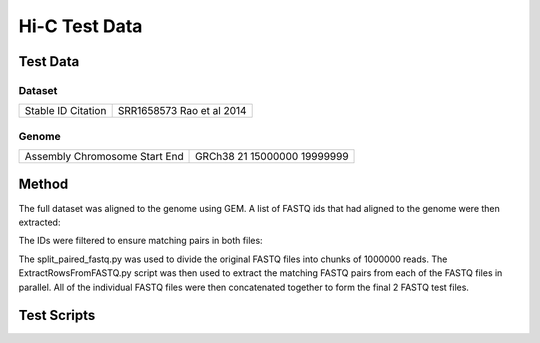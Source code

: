 Hi-C Test Data
==============

Test Data
---------

Dataset
^^^^^^^

+-----------+----------------+
| Stable ID | SRR1658573     |
| Citation  | Rao et al 2014 |
+-----------+----------------+

Genome
^^^^^^

+------------+----------+
| Assembly   | GRCh38   |
| Chromosome | 21       |
| Start      | 15000000 |
| End        | 19999999 |
+------------+----------+

Method
------
The full dataset was aligned to the genome using GEM. A list of FASTQ ids that
had aligned to the genome were then extracted:

.. code-block:: none
   :linenos:

   grep chr21 SRR1658573_1_full_1-100.map | tr "\t" "~" | cut -d"~" -f1 -f5 | tr ":" "\t" | awk '(NR==1) || (($4>15000000) && ($4<20000000))' | tr "\t" "~" | cut -d "~" -f1 > SRR1658573_1_chr21_1-100.row
   grep chr21 SRR1658573_2_full_1-100.map | tr "\t" "~" | cut -d"~" -f1 -f5 | tr ":" "\t" | awk '(NR==1) || (($4>15000000) && ($4<20000000))' | tr "\t" "~" | cut -d "~" -f1 > SRR1658573_2_chr21_1-100.row

The IDs were filtered to ensure matching pairs in both files:

.. code-block:: none
   :linenos:

   grep -Fx -f SRR1658573_1_chr21_1-100.row SRR1658573_2_chr21_1-100.row > SRR1658573_chr21.row

The split_paired_fastq.py was used to divide the original FASTQ files into
chunks of 1000000 reads. The ExtractRowsFromFASTQ.py script was then used to
extract the matching FASTQ pairs from each of the FASTQ files in parallel. All
of the individual FASTQ files were then concatenated together to form the final
2 FASTQ test files.


Test Scripts
------------

.. code-block:: none
   :linenos:

   pytest tests/test_gem_indexer.py
   pytest tests/test_tb_full_mapping.py
   pytest tests/test_tb_parse_mapping.py
   pytest tests/test_tb_filter.py
   pytest tests/test_tb_generate_tads.py
   pytest tests/test_tb_save_hdf5_matrix.py
